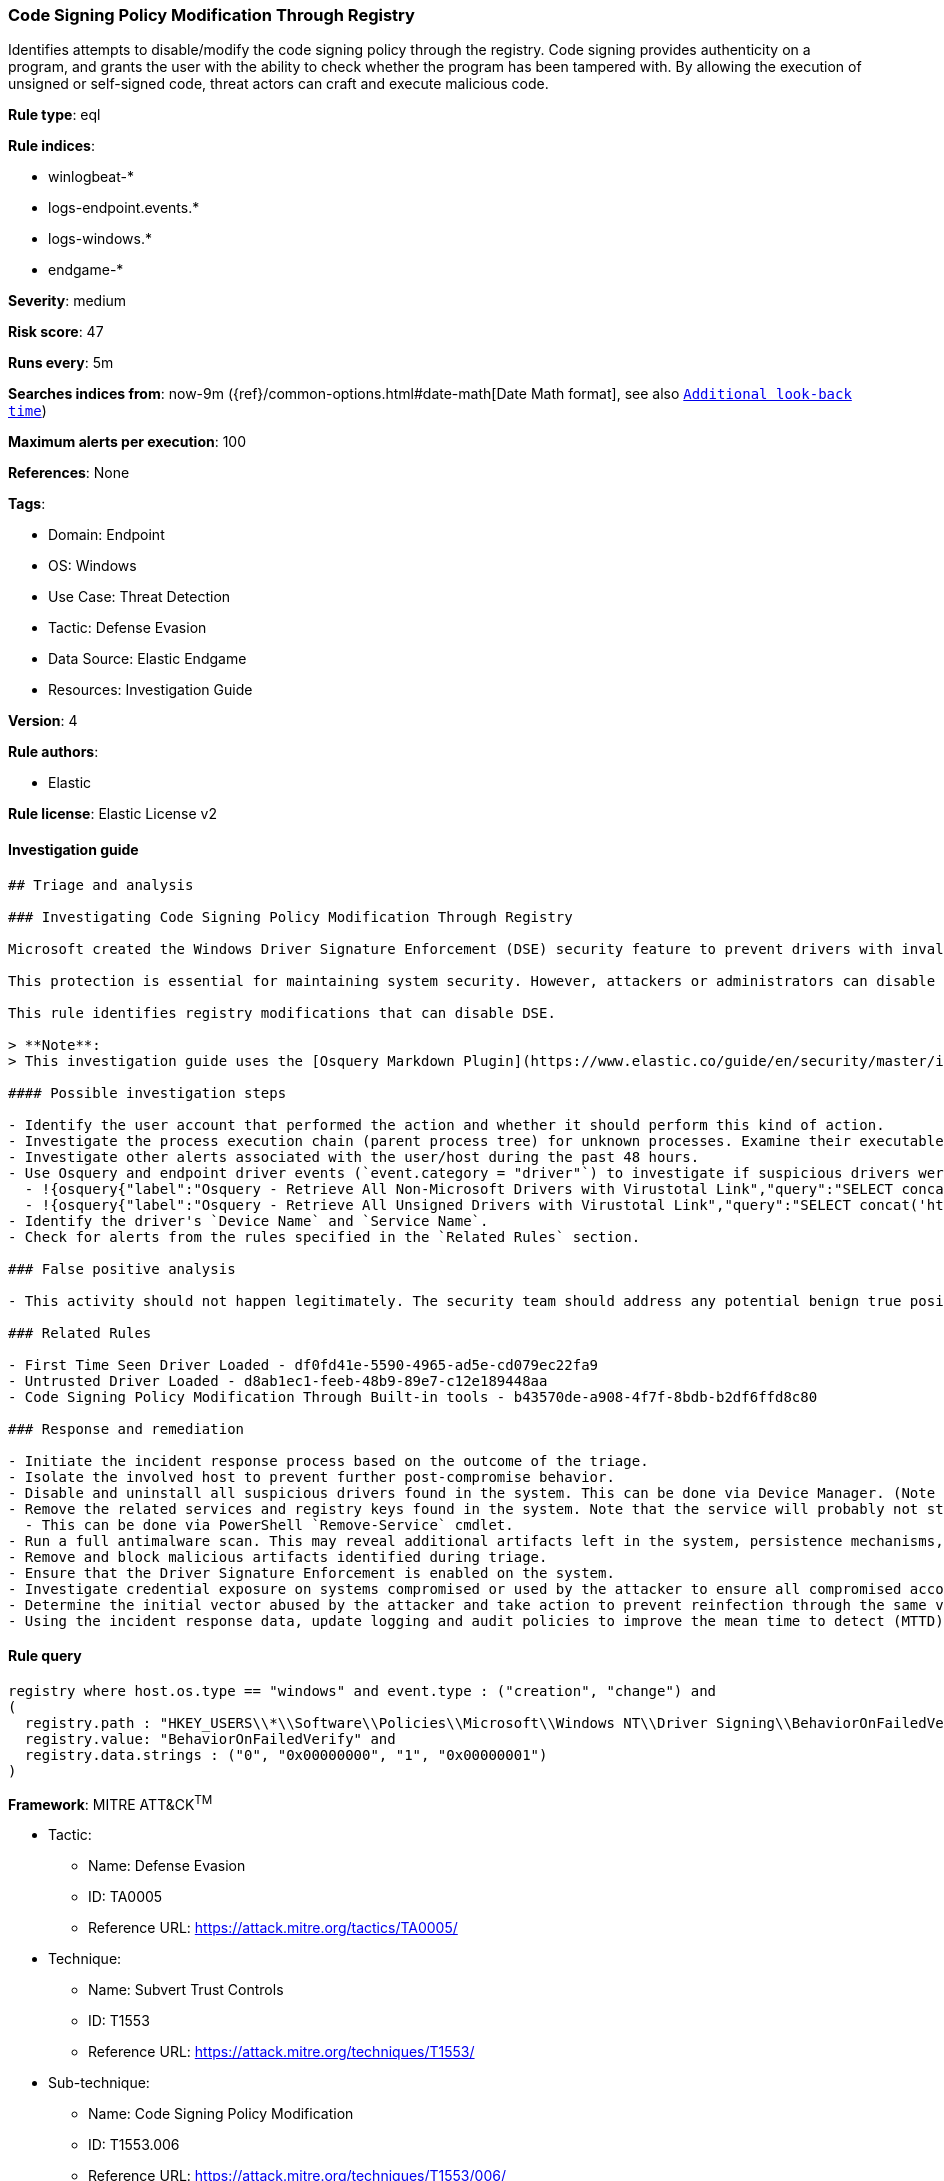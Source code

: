 [[code-signing-policy-modification-through-registry]]
=== Code Signing Policy Modification Through Registry

Identifies attempts to disable/modify the code signing policy through the registry. Code signing provides authenticity on a program, and grants the user with the ability to check whether the program has been tampered with. By allowing the execution of unsigned or self-signed code, threat actors can craft and execute malicious code.

*Rule type*: eql

*Rule indices*: 

* winlogbeat-*
* logs-endpoint.events.*
* logs-windows.*
* endgame-*

*Severity*: medium

*Risk score*: 47

*Runs every*: 5m

*Searches indices from*: now-9m ({ref}/common-options.html#date-math[Date Math format], see also <<rule-schedule, `Additional look-back time`>>)

*Maximum alerts per execution*: 100

*References*: None

*Tags*: 

* Domain: Endpoint
* OS: Windows
* Use Case: Threat Detection
* Tactic: Defense Evasion
* Data Source: Elastic Endgame
* Resources: Investigation Guide

*Version*: 4

*Rule authors*: 

* Elastic

*Rule license*: Elastic License v2


==== Investigation guide


[source, markdown]
----------------------------------
## Triage and analysis

### Investigating Code Signing Policy Modification Through Registry

Microsoft created the Windows Driver Signature Enforcement (DSE) security feature to prevent drivers with invalid signatures from loading and executing into the kernel (ring 0). DSE aims to protect systems by blocking attackers from loading malicious drivers on targets. 

This protection is essential for maintaining system security. However, attackers or administrators can disable DSE and load untrusted drivers, which can put the system at risk. Therefore, it's important to keep this feature enabled and only load drivers from trusted sources to ensure system integrity and security.

This rule identifies registry modifications that can disable DSE.

> **Note**:
> This investigation guide uses the [Osquery Markdown Plugin](https://www.elastic.co/guide/en/security/master/invest-guide-run-osquery.html) introduced in Elastic Stack version 8.5.0. Older Elastic Stack versions will display unrendered Markdown in this guide.

#### Possible investigation steps

- Identify the user account that performed the action and whether it should perform this kind of action.
- Investigate the process execution chain (parent process tree) for unknown processes. Examine their executable files for prevalence, whether they are located in expected locations, and if they are signed with valid digital signatures.
- Investigate other alerts associated with the user/host during the past 48 hours.
- Use Osquery and endpoint driver events (`event.category = "driver"`) to investigate if suspicious drivers were loaded into the system after the registry was modified.
  - !{osquery{"label":"Osquery - Retrieve All Non-Microsoft Drivers with Virustotal Link","query":"SELECT concat('https://www.virustotal.com/gui/file/', sha1) AS VtLink, class, description, directory, image, issuer_name, manufacturer, service, signed, subject_name FROM drivers JOIN authenticode ON drivers.image = authenticode.path JOIN hash ON drivers.image = hash.path WHERE NOT (provider == \"Microsoft\" AND signed == \"1\")\n"}}
  - !{osquery{"label":"Osquery - Retrieve All Unsigned Drivers with Virustotal Link","query":"SELECT concat('https://www.virustotal.com/gui/file/', sha1) AS VtLink, class, description, directory, image, issuer_name, manufacturer, service, signed, subject_name FROM drivers JOIN authenticode ON drivers.image = authenticode.path JOIN hash ON drivers.image = hash.path WHERE signed == \"0\"\n"}}
- Identify the driver's `Device Name` and `Service Name`.
- Check for alerts from the rules specified in the `Related Rules` section.

### False positive analysis

- This activity should not happen legitimately. The security team should address any potential benign true positive (B-TP), as this configuration can put the user and the domain at risk.

### Related Rules

- First Time Seen Driver Loaded - df0fd41e-5590-4965-ad5e-cd079ec22fa9
- Untrusted Driver Loaded - d8ab1ec1-feeb-48b9-89e7-c12e189448aa
- Code Signing Policy Modification Through Built-in tools - b43570de-a908-4f7f-8bdb-b2df6ffd8c80

### Response and remediation

- Initiate the incident response process based on the outcome of the triage.
- Isolate the involved host to prevent further post-compromise behavior.
- Disable and uninstall all suspicious drivers found in the system. This can be done via Device Manager. (Note that this step may require you to boot the system into Safe Mode.)
- Remove the related services and registry keys found in the system. Note that the service will probably not stop if the driver is still installed.
  - This can be done via PowerShell `Remove-Service` cmdlet.
- Run a full antimalware scan. This may reveal additional artifacts left in the system, persistence mechanisms, and malware components.
- Remove and block malicious artifacts identified during triage.
- Ensure that the Driver Signature Enforcement is enabled on the system.
- Investigate credential exposure on systems compromised or used by the attacker to ensure all compromised accounts are identified. Reset passwords for these accounts and other potentially compromised credentials, such as email, business systems, and web services.
- Determine the initial vector abused by the attacker and take action to prevent reinfection through the same vector.
- Using the incident response data, update logging and audit policies to improve the mean time to detect (MTTD) and the mean time to respond (MTTR).

----------------------------------

==== Rule query


[source, js]
----------------------------------
registry where host.os.type == "windows" and event.type : ("creation", "change") and
(
  registry.path : "HKEY_USERS\\*\\Software\\Policies\\Microsoft\\Windows NT\\Driver Signing\\BehaviorOnFailedVerify" and
  registry.value: "BehaviorOnFailedVerify" and
  registry.data.strings : ("0", "0x00000000", "1", "0x00000001")
)

----------------------------------

*Framework*: MITRE ATT&CK^TM^

* Tactic:
** Name: Defense Evasion
** ID: TA0005
** Reference URL: https://attack.mitre.org/tactics/TA0005/
* Technique:
** Name: Subvert Trust Controls
** ID: T1553
** Reference URL: https://attack.mitre.org/techniques/T1553/
* Sub-technique:
** Name: Code Signing Policy Modification
** ID: T1553.006
** Reference URL: https://attack.mitre.org/techniques/T1553/006/
